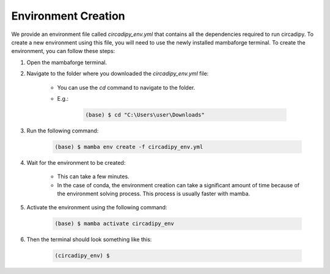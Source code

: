 Environment Creation
====================

We provide an environment file called `circadipy_env.yml` that contains all the dependencies required to run
circadipy. To create a new environment using this file, you will need to use the newly installed mambaforge terminal.
To create the environment, you can follow these steps:

#. Open the mambaforge terminal.

#. Navigate to the folder where you downloaded the `circadipy_env.yml` file:

    * You can use the `cd` command to navigate to the folder.

    * E.g.: 
    
        .. code-block:: console 

           (base) $ cd "C:\Users\user\Downloads"

#. Run the following command:

    .. code-block:: console

       (base) $ mamba env create -f circadipy_env.yml

#. Wait for the environment to be created:

    * This can take a few minutes.

    * In the case of conda, the environment creation can take a significant amount of time because of the environment solving process. This process is usually faster with mamba.

#. Activate the environment using the following command:

    .. code-block:: console

       (base) $ mamba activate circadipy_env

#. Then the terminal should look something like this:

    .. code-block:: console

       (circadipy_env) $

